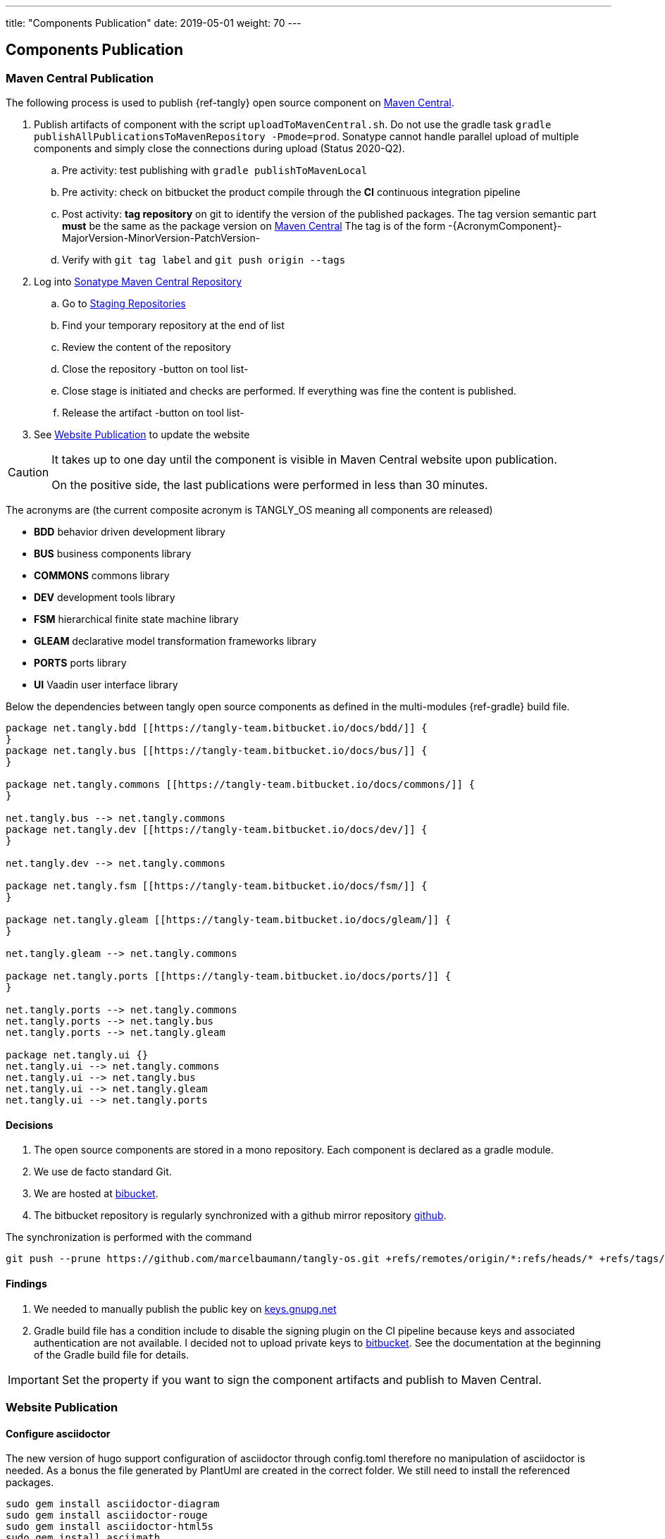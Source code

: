 ---
title: "Components Publication"
date: 2019-05-01
weight: 70
---

== Components Publication
:company: https://www.tangly.net/[tangly llc]
:copyright: CC-BY-SA 4.0

=== Maven Central Publication

The following process is used to publish {ref-tangly} open source component on https://mvnrepository.com/repos/central[Maven Central].

. Publish artifacts of component with the script `uploadToMavenCentral.sh`.
 Do not use the gradle task `gradle publishAllPublicationsToMavenRepository -Pmode=prod`.
 Sonatype cannot handle parallel upload of multiple components and simply close the connections during upload (Status 2020-Q2).
.. Pre activity: test publishing with `gradle publishToMavenLocal`
.. Pre activity: check on bitbucket the product compile through the *CI* continuous integration pipeline
.. Post activity: *tag repository* on git to identify the version of the published packages.
 The tag version semantic part *must* be the same as the package version on https://mvnrepository.com/repos/central[Maven Central]
 The tag is of the form -{AcronymComponent}-MajorVersion-MinorVersion-PatchVersion-
.. Verify with `git tag label` and `git push origin --tags`
. Log into https://oss.sonatype.org/#welcome[Sonatype Maven Central Repository]
.. Go to https://oss.sonatype.org/#stagingRepositories[Staging Repositories]
.. Find your temporary repository at the end of list
.. Review the content of the repository
.. Close the repository -button on tool list-
.. Close stage is initiated and checks are performed.
 If everything was fine the content is published.
.. Release the artifact -button on tool list-
. See <<website-publication>> to update the website

[CAUTION]
====
It takes up to one day until the component is visible in Maven Central website upon publication.

On the positive side, the last publications were performed in less than 30 minutes.
====

The acronyms are (the current composite acronym is TANGLY_OS meaning all components are released)

* *BDD* behavior driven development library
* *BUS* business components library
* *COMMONS* commons library
* *DEV* development tools library
* *FSM* hierarchical finite state machine library
* *GLEAM* declarative model transformation frameworks library
* *PORTS* ports library
* *UI* Vaadin user interface library

Below the dependencies between tangly open source components as defined in the multi-modules {ref-gradle} build file.

[plantuml,tangly-componentsDependencies,svg,svg-type="interactive"]
....
package net.tangly.bdd [[https://tangly-team.bitbucket.io/docs/bdd/]] {
}
package net.tangly.bus [[https://tangly-team.bitbucket.io/docs/bus/]] {
}

package net.tangly.commons [[https://tangly-team.bitbucket.io/docs/commons/]] {
}

net.tangly.bus --> net.tangly.commons
package net.tangly.dev [[https://tangly-team.bitbucket.io/docs/dev/]] {
}

net.tangly.dev --> net.tangly.commons

package net.tangly.fsm [[https://tangly-team.bitbucket.io/docs/fsm/]] {
}

package net.tangly.gleam [[https://tangly-team.bitbucket.io/docs/gleam/]] {
}

net.tangly.gleam --> net.tangly.commons

package net.tangly.ports [[https://tangly-team.bitbucket.io/docs/ports/]] {
}

net.tangly.ports --> net.tangly.commons
net.tangly.ports --> net.tangly.bus
net.tangly.ports --> net.tangly.gleam

package net.tangly.ui {}
net.tangly.ui --> net.tangly.commons
net.tangly.ui --> net.tangly.bus
net.tangly.ui --> net.tangly.gleam
net.tangly.ui --> net.tangly.ports
....

==== Decisions

. The open source components are stored in a mono repository.
 Each component is declared as a gradle module.
. We use de facto standard Git.
. We are hosted at https://bitbucket.org[bibucket].
. The bitbucket repository is regularly synchronized with a github mirror repository https://github.com/marcelbaumann/tangly-os.git[github].

The synchronization is performed with the command

[code]
----
git push --prune https://github.com/marcelbaumann/tangly-os.git +refs/remotes/origin/*:refs/heads/* +refs/tags/*:refs/tags/*
----

==== Findings

. We needed to manually publish the public key on http://keys.gnupg.net[keys.gnupg.net]
. Gradle build file has a condition include to disable the signing plugin on the CI pipeline because keys and associated authentication are not available.
 I decided not to upload private keys to https://bitbucket.org/[bitbucket].
 See the documentation at the beginning of the Gradle build file for details.

IMPORTANT: Set the property if you want to sign the component artifacts and publish to Maven Central.

[#website-publication]
=== Website Publication

==== Configure asciidoctor

The new version of hugo support configuration of asciidoctor through config.toml therefore no manipulation of asciidoctor is needed.
As a bonus the file generated by PlantUml are created in the correct folder.
We still need to install the referenced packages.

[code]
----
sudo gem install asciidoctor-diagram
sudo gem install asciidoctor-rouge
sudo gem install asciidoctor-html5s
sudo gem install asciimath
----

==== Create Website

The tangly open source components website is hosted https://tangly-team.bitbucket.io/[here].

Read the instructions in the asciidoctor script file under the scripts folder.
Four scripts are provided to generate the Hugo static site with associated structure and theme.

. the script _initiateHugo.sh_ creates the layout of the site and retrieve the theme.
. the script _populateHugo.sh_ populates the site with our content.

Upon completion of local development you must start a local Hugo server and generate the indexing files for https://lunrjs.com/[lunr] search.
Before uploading the site stop the Hugo local server.

. the script _completeHugo.sh_ generates the static pictures and copy them to the static folder and publish the whole site on bitbucket.

Upon completion the site is published on the web for all.

==== Set JDK Version under macOS

Install regular Java JDK (Oracle or OpenJDK for example). They will be located under _/Library/Java/JavaVirtualMachines_.

If using bash shell, add following commands to your .bash_profile.

[source, shell]
----
alias java15 = "export JAVA_HOME=`/usr/libexec/java_home -v 15`; java -version"
alias java11 = "export JAVA_HOME=`/usr/libexec/java_home -v 11`; java -version"
----

You can set the exact version such as _15.0.2_ to precisely select a JDK or set an overall version such as _15_ to select a generic version.

After restarting your terminal the command _java15_ will set JDK 15 to default JDK (if installed on your macOS).

The list of JDK can be found with

[source, shell]
----
/usr/libexec/java_home -V
----
